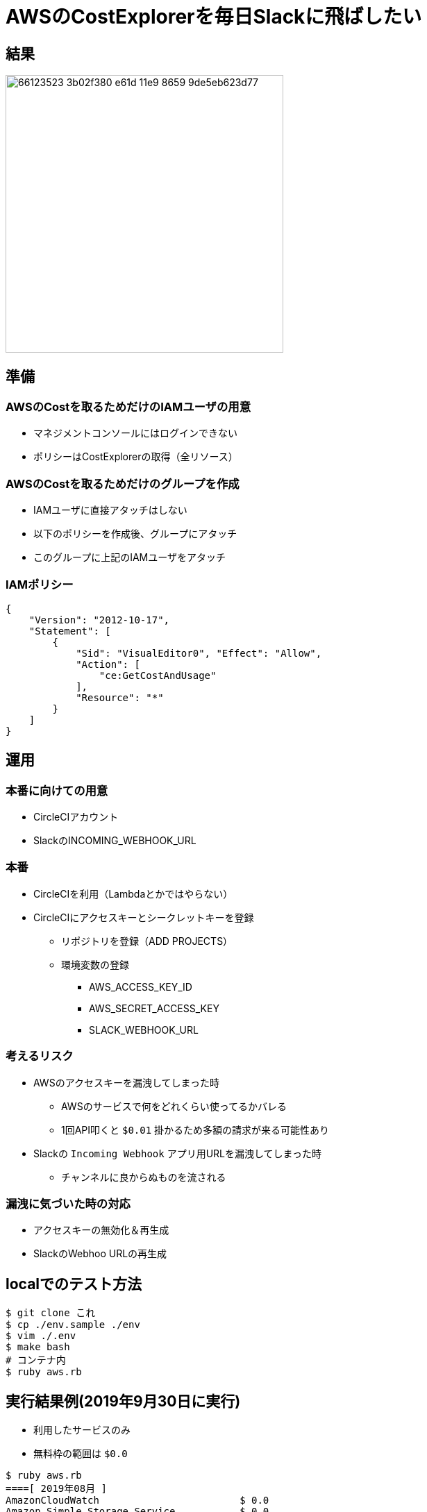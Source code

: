 = AWSのCostExplorerを毎日Slackに飛ばしたい

== 結果

image::https://user-images.githubusercontent.com/43210698/66123523-3b02f380-e61d-11e9-8659-9de5eb623d77.png[width="400"]

== 準備

=== AWSのCostを取るためだけのIAMユーザの用意

* マネジメントコンソールにはログインできない
* ポリシーはCostExplorerの取得（全リソース）

=== AWSのCostを取るためだけのグループを作成

* IAMユーザに直接アタッチはしない
* 以下のポリシーを作成後、グループにアタッチ
* このグループに上記のIAMユーザをアタッチ

=== IAMポリシー

----
{
    "Version": "2012-10-17",
    "Statement": [
        {
            "Sid": "VisualEditor0", "Effect": "Allow",
            "Action": [
                "ce:GetCostAndUsage"
            ],
            "Resource": "*"
        }
    ]
}
----

== 運用

=== 本番に向けての用意

* CircleCIアカウント
* SlackのINCOMING_WEBHOOK_URL

=== 本番

* CircleCIを利用（Lambdaとかではやらない）
* CircleCIにアクセスキーとシークレットキーを登録
** リポジトリを登録（ADD PROJECTS）
** 環境変数の登録
*** AWS_ACCESS_KEY_ID
*** AWS_SECRET_ACCESS_KEY
*** SLACK_WEBHOOK_URL

=== 考えるリスク

* AWSのアクセスキーを漏洩してしまった時
** AWSのサービスで何をどれくらい使ってるかバレる
** 1回API叩くと `$0.01` 掛かるため多額の請求が来る可能性あり

* Slackの `Incoming Webhook` アプリ用URLを漏洩してしまった時
** チャンネルに良からぬものを流される

=== 漏洩に気づいた時の対応

* アクセスキーの無効化＆再生成
* SlackのWebhoo URLの再生成

== localでのテスト方法

----
$ git clone これ
$ cp ./env.sample ./env
$ vim ./.env
$ make bash
# コンテナ内
$ ruby aws.rb
----

== 実行結果例(2019年9月30日に実行)

* 利用したサービスのみ
* 無料枠の範囲は `$0.0`

----
$ ruby aws.rb
====[ 2019年08月 ]
AmazonCloudWatch                        $ 0.0
Amazon Simple Storage Service           $ 0.0
合計                                    $ 0.0
====[ 2019年09月 ]
AmazonCloudWatch                        $ 0.0
Tax                                     $ 0.03
AWS Key Management Service              $ 0.0
Amazon Elasticsearch Service            $ 0.0
AWS Cost Explorer                       $ 0.13
EC2 - Other                             $ 0.186
Amazon Elastic Compute Cloud - Compute  $ 0.0
合計                                    $ 0.346

2019年09月27日
AmazonCloudWatch                        $ 0.0
合計                                    $ 0.0

2019年09月28日
AmazonCloudWatch                        $ 0.0
合計                                    $ 0.0

2019年09月29日
AWS Cost Explorer                       $ 0.13
EC2 - Other                             $ 0.186
Amazon Elastic Compute Cloud - Compute  $ 0.0
AmazonCloudWatch                        $ 0.0
合計                                    $ 0.316
----

